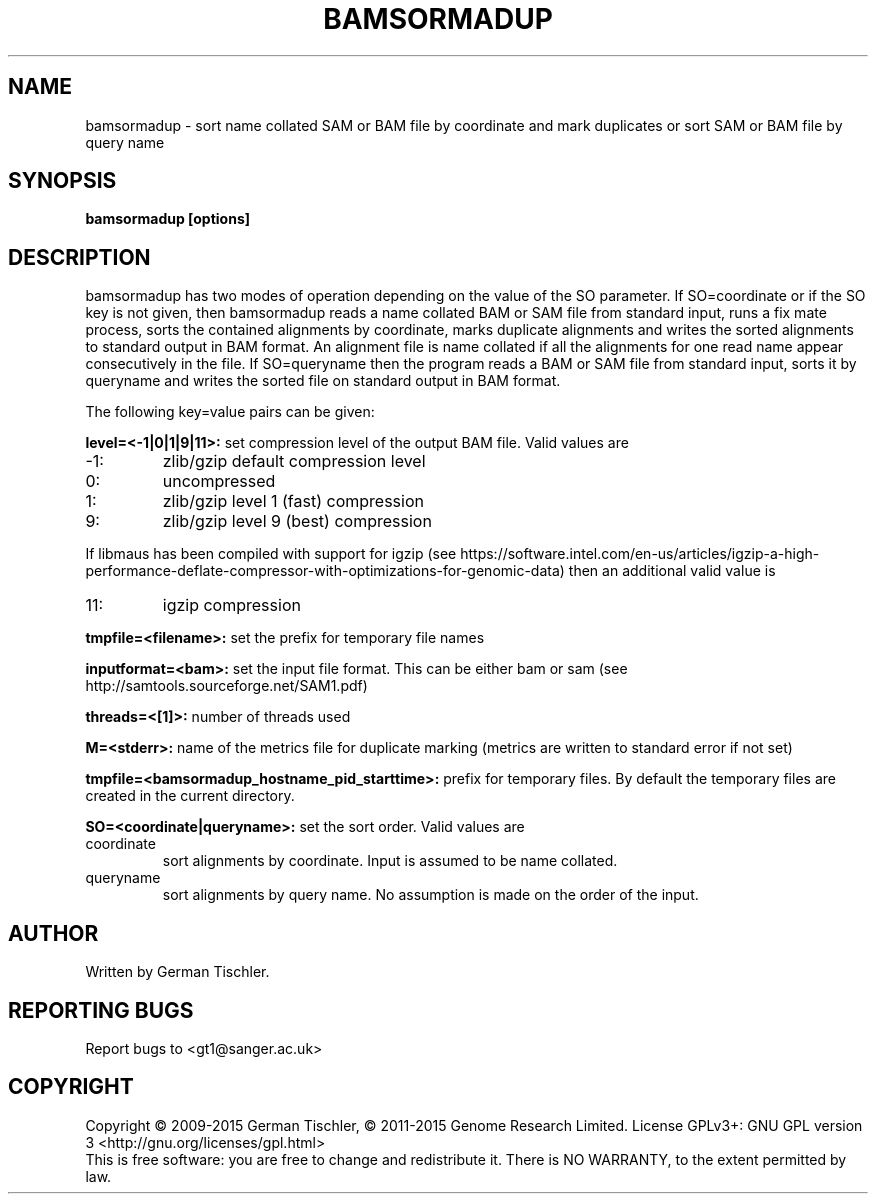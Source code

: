 .TH BAMSORMADUP 1 "April 2015" BIOBAMBAM
.SH NAME
bamsormadup - sort name collated SAM or BAM file by coordinate and mark duplicates or sort SAM or BAM file by query name
.SH SYNOPSIS
.PP
.B bamsormadup [options]
.SH DESCRIPTION
bamsormadup has two modes of operation depending on the value of the SO
parameter. If SO=coordinate or if the SO key is not given, then
bamsormadup reads a name collated BAM or SAM file from standard input, runs a fix mate
process, sorts the contained alignments by coordinate, marks duplicate
alignments and writes the sorted alignments to standard output in BAM
format. An alignment file is name collated if all the alignments for one
read name appear consecutively in the file. If SO=queryname then the program
reads a BAM or SAM file from standard input, sorts it by queryname and writes the
sorted file on standard output in BAM format.
.PP
The following key=value pairs can be given:
.PP
.B level=<-1|0|1|9|11>:
set compression level of the output BAM file. Valid
values are
.IP -1:
zlib/gzip default compression level
.IP 0:
uncompressed
.IP 1:
zlib/gzip level 1 (fast) compression
.IP 9:
zlib/gzip level 9 (best) compression
.P
If libmaus has been compiled with support for igzip (see
https://software.intel.com/en-us/articles/igzip-a-high-performance-deflate-compressor-with-optimizations-for-genomic-data)
then an additional valid value is
.IP 11:
igzip compression
.PP
.B tmpfile=<filename>:
set the prefix for temporary file names
.PP
.B inputformat=<bam>: 
set the input file format.
This can be either bam or sam (see http://samtools.sourceforge.net/SAM1.pdf)
.PP
.B threads=<[1]>:
number of threads used
.PP
.B M=<stderr>: 
name of the metrics file for duplicate marking (metrics are written to standard error if not set)
.PP
.B tmpfile=<bamsormadup_hostname_pid_starttime>:
prefix for temporary files. By default the temporary files are created in the current directory.
.PP
.B SO=<coordinate|queryname>: 
set the sort order. Valid values are
.IP coordinate
sort alignments by coordinate. Input is assumed to be name collated.
.IP queryname
sort alignments by query name. No assumption is made on the order of the input.
.SH AUTHOR
Written by German Tischler.
.SH "REPORTING BUGS"
Report bugs to <gt1@sanger.ac.uk>
.SH COPYRIGHT
Copyright \(co 2009-2015 German Tischler, \(co 2011-2015 Genome Research Limited.
License GPLv3+: GNU GPL version 3 <http://gnu.org/licenses/gpl.html>
.br
This is free software: you are free to change and redistribute it.
There is NO WARRANTY, to the extent permitted by law.
